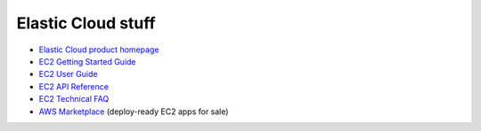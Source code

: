 Elastic Cloud stuff
===================

* `Elastic Cloud product homepage`_
* `EC2 Getting Started Guide`_
* `EC2 User Guide`_
* `EC2 API Reference`_
* `EC2 Technical FAQ`_
* `AWS Marketplace`_ (deploy-ready EC2 apps for sale)

.. _`Elastic Cloud product homepage`: http://aws.amazon.com/ec2/
.. _`EC2 Getting Started Guide`: http://docs.amazonwebservices.com/AWSEC2/latest/GettingStartedGuide/Welcome.html
.. _`EC2 User Guide`: http://docs.amazonwebservices.com/AWSEC2/latest/UserGuide/Welcome.html
.. _`EC2 API Reference`: http://docs.amazonwebservices.com/AWSEC2/latest/APIReference/Welcome.html
.. _`EC2 Technical FAQ`: http://docs.amazonwebservices.com/AWSEC2/latest/UserGuide/TechnicalFAQ.html
.. _`AWS Marketplace`: https://aws.amazon.com/marketplace/ref=mkt_ste_ec2
